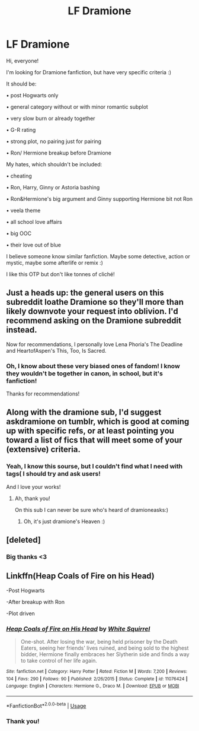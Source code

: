 #+TITLE: LF Dramione

* LF Dramione
:PROPERTIES:
:Author: IChoseMyOwnUsername
:Score: 4
:DateUnix: 1557704192.0
:DateShort: 2019-May-13
:FlairText: Request
:END:
Hi, everyone!

I'm looking for Dramione fanfiction, but have very specific criteria :)

It should be:

• post Hogwarts only

• general category without or with minor romantic subplot

• very slow burn or already together

• G-R rating

• strong plot, no pairing just for pairing

• Ron/ Hermione breakup before Dramione

My hates, which shouldn't be included:

• cheating

• Ron, Harry, Ginny or Astoria bashing

• Ron&Hermione's big argument and Ginny supporting Hermione bit not Ron

• veela theme

• all school love affairs

• big OOC

• their love out of blue

I believe someone know similar fanfiction. Maybe some detective, action or mystic, maybe some afterlife or remix :)

I like this OTP but don't like tonnes of cliché!


** Just a heads up: the general users on this subreddit loathe Dramione so they'll more than likely downvote your request into oblivion. I'd recommend asking on the Dramione subreddit instead.

Now for recommendations, I personally love Lena Phoria's The Deadline and HeartofAspen's This, Too, Is Sacred.
:PROPERTIES:
:Author: elliemff
:Score: 3
:DateUnix: 1557704788.0
:DateShort: 2019-May-13
:END:

*** Oh, I know about these very biased ones of fandom! I know they wouldn't be together in canon, in school, but it's fanfiction!

Thanks for recommendations!
:PROPERTIES:
:Author: IChoseMyOwnUsername
:Score: 1
:DateUnix: 1557729110.0
:DateShort: 2019-May-13
:END:


** Along with the dramione sub, I'd suggest askdramione on tumblr, which is good at coming up with specific refs, or at least pointing you toward a list of fics that will meet some of your (extensive) criteria.
:PROPERTIES:
:Author: Colubrina_
:Score: 2
:DateUnix: 1557705429.0
:DateShort: 2019-May-13
:END:

*** Yeah, I know this sourse, but I couldn't find what I need with tags( I should try and ask users!

And I love your works!
:PROPERTIES:
:Author: IChoseMyOwnUsername
:Score: 1
:DateUnix: 1557729217.0
:DateShort: 2019-May-13
:END:

**** Ah, thank you!

On this sub I can never be sure who's heard of dramioneasks:)
:PROPERTIES:
:Author: Colubrina_
:Score: 1
:DateUnix: 1557874010.0
:DateShort: 2019-May-15
:END:

***** Oh, it's just dramione's Heaven :)
:PROPERTIES:
:Author: IChoseMyOwnUsername
:Score: 2
:DateUnix: 1557875807.0
:DateShort: 2019-May-15
:END:


** [deleted]
:PROPERTIES:
:Score: 1
:DateUnix: 1557726437.0
:DateShort: 2019-May-13
:END:

*** Big thanks <3
:PROPERTIES:
:Author: IChoseMyOwnUsername
:Score: 2
:DateUnix: 1557729291.0
:DateShort: 2019-May-13
:END:


** Linkffn(Heap Coals of Fire on his Head)

-Post Hogwarts

-After breakup with Ron

-Plot driven
:PROPERTIES:
:Author: 15_Redstones
:Score: 1
:DateUnix: 1557777452.0
:DateShort: 2019-May-14
:END:

*** [[https://www.fanfiction.net/s/11076424/1/][*/Heap Coals of Fire on His Head/*]] by [[https://www.fanfiction.net/u/5339762/White-Squirrel][/White Squirrel/]]

#+begin_quote
  One-shot. After losing the war, being held prisoner by the Death Eaters, seeing her friends' lives ruined, and being sold to the highest bidder, Hermione finally embraces her Slytherin side and finds a way to take control of her life again.
#+end_quote

^{/Site/:} ^{fanfiction.net} ^{*|*} ^{/Category/:} ^{Harry} ^{Potter} ^{*|*} ^{/Rated/:} ^{Fiction} ^{M} ^{*|*} ^{/Words/:} ^{7,200} ^{*|*} ^{/Reviews/:} ^{104} ^{*|*} ^{/Favs/:} ^{290} ^{*|*} ^{/Follows/:} ^{90} ^{*|*} ^{/Published/:} ^{2/26/2015} ^{*|*} ^{/Status/:} ^{Complete} ^{*|*} ^{/id/:} ^{11076424} ^{*|*} ^{/Language/:} ^{English} ^{*|*} ^{/Characters/:} ^{Hermione} ^{G.,} ^{Draco} ^{M.} ^{*|*} ^{/Download/:} ^{[[http://www.ff2ebook.com/old/ffn-bot/index.php?id=11076424&source=ff&filetype=epub][EPUB]]} ^{or} ^{[[http://www.ff2ebook.com/old/ffn-bot/index.php?id=11076424&source=ff&filetype=mobi][MOBI]]}

--------------

*FanfictionBot*^{2.0.0-beta} | [[https://github.com/tusing/reddit-ffn-bot/wiki/Usage][Usage]]
:PROPERTIES:
:Author: FanfictionBot
:Score: 1
:DateUnix: 1557777475.0
:DateShort: 2019-May-14
:END:


*** Thank you!
:PROPERTIES:
:Author: IChoseMyOwnUsername
:Score: 1
:DateUnix: 1557786309.0
:DateShort: 2019-May-14
:END:
